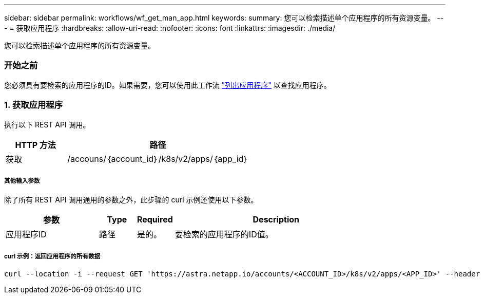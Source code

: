 ---
sidebar: sidebar 
permalink: workflows/wf_get_man_app.html 
keywords:  
summary: 您可以检索描述单个应用程序的所有资源变量。 
---
= 获取应用程序
:hardbreaks:
:allow-uri-read: 
:nofooter: 
:icons: font
:linkattrs: 
:imagesdir: ./media/


[role="lead"]
您可以检索描述单个应用程序的所有资源变量。



=== 开始之前

您必须具有要检索的应用程序的ID。如果需要，您可以使用此工作流 link:wf_list_man_apps.html["列出应用程序"] 以查找应用程序。



=== 1. 获取应用程序

执行以下 REST API 调用。

[cols="25,75"]
|===
| HTTP 方法 | 路径 


| 获取 | /accouns/｛account_id｝/k8s/v2/apps/｛app_id｝ 
|===


===== 其他输入参数

除了所有 REST API 调用通用的参数之外，此步骤的 curl 示例还使用以下参数。

[cols="25,10,10,55"]
|===
| 参数 | Type | Required | Description 


| 应用程序ID | 路径 | 是的。 | 要检索的应用程序的ID值。 
|===


===== curl 示例：返回应用程序的所有数据

[source, curl]
----
curl --location -i --request GET 'https://astra.netapp.io/accounts/<ACCOUNT_ID>/k8s/v2/apps/<APP_ID>' --header 'Accept: */*' --header 'Authorization: Bearer <API_TOKEN>'
----